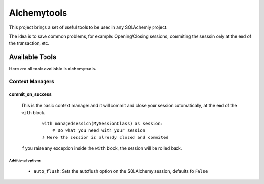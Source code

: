 
Alchemytools
------------

This project brings a set of useful tools to be used in any SQLAchemly project.

The idea is to save common problems, for example: Opening/Closing sessions, commiting the sesssin only at the end of the transaction, etc.


Available Tools
###############

Here are all tools available in alchemytools.

Context Managers
****************

commit_on_success
=================

    This is the basic context manager and it will commit and close your session automatically, at the end of the ``with`` block.

      ::

            with managedsession(MySessionClass) as session:
                # Do what you need with your session
            # Here the session is already closed and commited
            
    If you raise any exception inside the ``with`` block, the session will be rolled back.

Additional options
^^^^^^^^^^^^^^^^^^
   
 * ``auto_flush``: 
   Sets the autoflush option on the SQLAlchemy session, defaults fo ``False``
